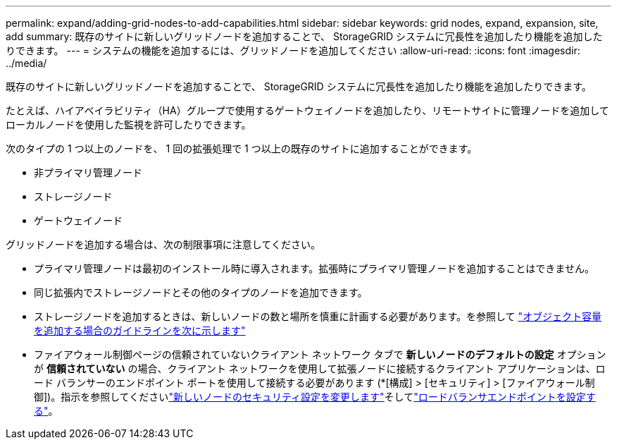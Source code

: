 ---
permalink: expand/adding-grid-nodes-to-add-capabilities.html 
sidebar: sidebar 
keywords: grid nodes, expand, expansion, site, add 
summary: 既存のサイトに新しいグリッドノードを追加することで、 StorageGRID システムに冗長性を追加したり機能を追加したりできます。 
---
= システムの機能を追加するには、グリッドノードを追加してください
:allow-uri-read: 
:icons: font
:imagesdir: ../media/


[role="lead"]
既存のサイトに新しいグリッドノードを追加することで、 StorageGRID システムに冗長性を追加したり機能を追加したりできます。

たとえば、ハイアベイラビリティ（HA）グループで使用するゲートウェイノードを追加したり、リモートサイトに管理ノードを追加してローカルノードを使用した監視を許可したりできます。

次のタイプの 1 つ以上のノードを、 1 回の拡張処理で 1 つ以上の既存のサイトに追加することができます。

* 非プライマリ管理ノード
* ストレージノード
* ゲートウェイノード


グリッドノードを追加する場合は、次の制限事項に注意してください。

* プライマリ管理ノードは最初のインストール時に導入されます。拡張時にプライマリ管理ノードを追加することはできません。
* 同じ拡張内でストレージノードとその他のタイプのノードを追加できます。
* ストレージノードを追加するときは、新しいノードの数と場所を慎重に計画する必要があります。を参照して link:../expand/guidelines-for-adding-object-capacity.html["オブジェクト容量を追加する場合のガイドラインを次に示します"]
* ファイアウォール制御ページの信頼されていないクライアント ネットワーク タブで *新しいノードのデフォルトの設定* オプションが *信頼されていない* の場合、クライアント ネットワークを使用して拡張ノードに接続するクライアント アプリケーションは、ロード バランサーのエンドポイント ポートを使用して接続する必要があります (*[構成] > [セキュリティ] > [ファイアウォール制御])。指示を参照してくださいlink:../admin/configure-firewall-controls.html["新しいノードのセキュリティ設定を変更します"]そしてlink:../admin/configuring-load-balancer-endpoints.html["ロードバランサエンドポイントを設定する"]。

